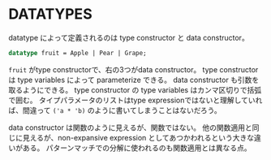 * DATATYPES

datatype によって定義されるのは type constructor と data constructor。

#+BEGIN_SRC sml
  datatype fruit = Apple | Pear | Grape;
#+END_SRC

=fruit= がtype constructorで、右の3つがdata constructor。
type constructor は type variables によって parameterize できる。
data constructor も引数を取るようにできる。
type constructor の type variables はカンマ区切りで括弧で囲む。
タイプパラメータのリストはtype expressionではないと理解していれば、間違って =('a * 'b)= のように書いてしまうことはないだろう。

data constructor は関数のように見えるが、関数ではない。
他の関数適用と同じに見えるが、non-expansive expression としてあつかわれるという大きな違いがある。
パターンマッチでの分解に使われるのも関数適用とは異なる点。
